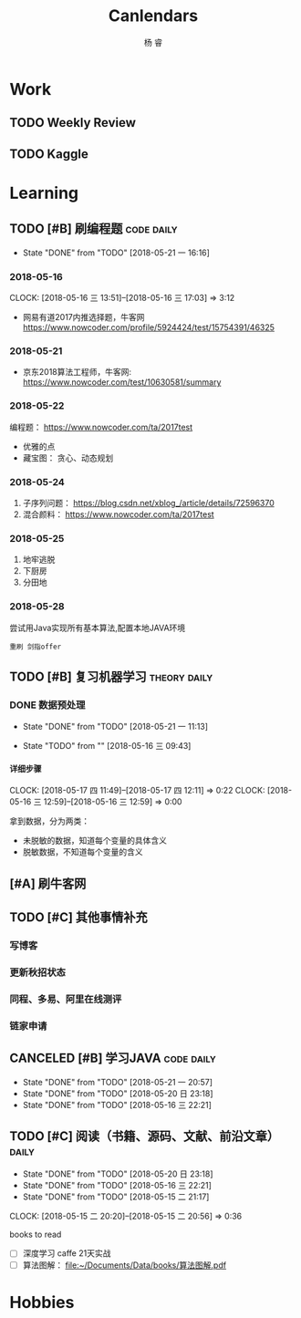 #+LATEX_HEADER: \usepackage{xeCJK}
#+LATEX_HEADER: \setmainfont{"微软雅黑"}
#+ATTR_LATEX: :width 5cm :options angle=90
#+TITLE: Canlendars
#+AUTHOR: 杨 睿
#+EMAIL: yangruipis@163.com
#+KEYWORDS: GTD
#+OPTIONS: H:4 toc:t 
#+PROPERTY: CLOCK_INTO_DRAWER t
#+PROPERTY: LOG_INTO_DRAWER t
#+TAGS: { code(c) theory(t) school(s) easy(e) project(p) daily(d) weekly(w) }


* Work

** TODO Weekly Review
DEADLINE: <2018-08-19 日 18:00-21:00 ++1w>
:PROPERTIES:
:LAST_REPEAT: [2018-08-16 四 20:21]
:END:

:LOGBOOK:  
- State "DONE"       from "TODO"       [2018-08-16 四 20:21]
- State "CANCELED"   from "TODO"       [2018-07-29 日 19:56]
- State "CANCELED"   from "TODO"       [2018-07-23 一 12:08]
- State "CANCELED"   from "TODO"       [2018-06-29 五 19:55]
- State "CANCELED"   from "TODO"       [2018-06-23 六 09:40]
- State "DONE"       from "TODO"       [2018-06-11 一 12:42]
- State "DONE"       from "TODO"       [2018-06-05 二 11:22]
- State "DONE"       from "TODO"       [2018-05-28 一 09:32]
- State "TODO"       from ""           [2018-05-26 六 12:56]
:END:      

** TODO Kaggle
SCHEDULED: <2018-06-23 六 20:30-22:30 ++3d>
:PROPERTIES:
:LAST_REPEAT: [2018-06-22 五 20:32]
:END:

:LOGBOOK:
- State "DONE"       from "TODO"       [2018-06-22 五 20:32]
- State "DONE"       from "TODO"       [2018-06-20 三 23:57]
CLOCK: [2018-06-17 日 14:38]--[2018-06-17 日 15:52] =>  1:14
- State "CANCELED"   from "TODO"       [2018-06-15 五 20:54]
- State "TODO"       from              [2018-06-11 一 12:43]
:END:


* Learning

** TODO [#B] 刷编程题                                          :code:daily:
SCHEDULED: <2018-08-03 五 13:30-16:00 ++1d>
:PROPERTIES:
:LAST_REPEAT: [2018-08-03 五 10:19]
:END:
:LOGBOOK:  
CLOCK: [2018-05-31 四 20:01]--[2018-05-31 四 20:26] =>  0:25
CLOCK: [2018-05-31 四 19:18]--[2018-05-31 四 19:43] =>  0:25
CLOCK: [2018-05-31 四 17:47]--[2018-05-31 四 18:12] =>  0:25
CLOCK: [2018-05-31 四 15:38]--[2018-05-31 四 16:03] =>  0:25
CLOCK: [2018-05-31 四 15:02]--[2018-05-31 四 15:27] =>  0:25
CLOCK: [2018-05-31 四 14:21]--[2018-05-31 四 14:46] =>  0:25
- State "DONE"       from "TODO"       [2018-05-30 三 19:58]
CLOCK: [2018-05-30 三 13:41]--[2018-05-30 三 14:02] =>  0:21
CLOCK: [2018-05-30 三 13:09]--[2018-05-30 三 13:34] =>  0:25
CLOCK: [2018-05-30 三 11:54]--[2018-05-30 三 12:19] =>  0:25
CLOCK: [2018-05-30 三 11:41]--[2018-05-30 三 11:53] =>  0:12
CLOCK: [2018-05-30 三 10:56]--[2018-05-30 三 11:02] =>  0:06
CLOCK: [2018-05-30 三 10:15]--[2018-05-30 三 10:40] =>  0:25
CLOCK: [2018-05-30 三 09:45]--[2018-05-30 三 10:10] =>  0:25
CLOCK: [2018-05-29 二 23:39]--[2018-05-29 二 23:39] =>  0:00
- State "DONE"       from "TODO"       [2018-05-29 二 22:48]
CLOCK: [2018-05-29 二 15:35]--[2018-05-29 二 16:00] =>  0:25
- State "DONE"       from "TODO"       [2018-05-28 一 19:25]
CLOCK: [2018-05-28 一 15:24]--[2018-05-28 一 16:07] =>  0:43
CLOCK: [2018-05-28 一 14:51]--[2018-05-28 一 15:04] =>  0:13
CLOCK: [2018-05-28 一 14:03]--[2018-05-28 一 14:38] =>  0:35
- State "DONE"       from "TODO"       [2018-05-26 六 10:06]
CLOCK: [2018-05-25 五 13:23]--[2018-05-25 五 14:04] =>  0:41
- State "DONE"       from "TODO"       [2018-05-24 四 16:35]
CLOCK: [2018-05-24 四 14:27]--[2018-05-24 四 16:35] =>  2:08
- State "DONE"       from "TODO"       [2018-05-22 二 21:17]
CLOCK: [2018-05-22 二 20:29]--[2018-05-22 二 20:30] =>  0:01
:END:      
- State "DONE"       from "TODO"       [2018-05-21 一 16:16]
:PROPERTIES:
:LAST_REPEAT: [2018-06-05 二 11:20]
:END:

*** 2018-05-16
CLOCK: [2018-05-16 三 13:51]--[2018-05-16 三 17:03] =>  3:12

- 网易有道2017内推选择题，牛客网 https://www.nowcoder.com/profile/5924424/test/15754391/46325

*** 2018-05-21
:LOGBOOK:  
CLOCK: [2018-05-22 二 14:50]--[2018-05-22 二 16:18] =>  1:28
CLOCK: [2018-05-21 一 15:15]--[2018-05-21 一 16:15] =>  1:00
CLOCK: [2018-05-21 一 15:06]--[2018-05-21 一 15:14] =>  0:08
:END:      

- 京东2018算法工程师，牛客网: https://www.nowcoder.com/test/10630581/summary

*** 2018-05-22
:LOGBOOK:  
CLOCK: [2018-05-22 二 20:30]--[2018-05-22 二 21:17] =>  0:47
:END:      


编程题：
https://www.nowcoder.com/ta/2017test
- 优雅的点 
- 藏宝图： 贪心、动态规划

*** 2018-05-24

1. 子序列问题： https://blog.csdn.net/xblog_/article/details/72596370
2. 混合颜料： https://www.nowcoder.com/ta/2017test

*** 2018-05-25

1. 地牢逃脱
2. 下厨房
3. 分田地

*** 2018-05-28

尝试用Java实现所有基本算法,配置本地JAVA环境

~重刷 剑指offer~

** TODO [#B] 复习机器学习                                    :theory:daily:
SCHEDULED: <2018-10-31 三 09:30-11:20 ++1d>
:PROPERTIES:
:LAST_REPEAT: [2018-10-30 二 14:30]
:END:

:LOGBOOK:
- State "DONE"       from "TODO"       [2018-10-30 二 14:30]
- State "CANCELED"   from "TODO"       [2018-08-03 五 10:19]
- State "DONE"       from "TODO"       [2018-07-31 二 13:57]
CLOCK: [2018-07-30 一 13:18]--[2018-07-30 一 16:47] =>  3:29
- State "DONE"       from "TODO"       [2018-07-29 日 14:09]
CLOCK: [2018-07-29 日 09:54]--[2018-07-29 日 12:00] =>  2:06
- State "CANCELED"   from "TODO"       [2018-07-29 日 09:54]
- State "DONE"       from "TODO"       [2018-07-27 五 12:33]
- State "DONE"       from "TODO"       [2018-07-26 四 13:48]
CLOCK: [2018-07-26 四 10:26]--[2018-07-26 四 11:47] =>  1:21
CLOCK: [2018-07-26 四 09:28]--[2018-07-26 四 09:53] =>  0:25
- State "DONE"       from "TODO"       [2018-07-25 三 21:04]
CLOCK: [2018-07-25 三 10:01]--[2018-07-25 三 11:52] =>  1:51
- State "CANCELED"   from "TODO"       [2018-07-23 一 17:54]
- State "TODO"       from "CANCELED"   [2018-07-23 一 12:13]
- State "CANCELED"   from "TODO"       [2018-06-05 二 11:20]
- State "CANCELED"   from "TODO"       [2018-06-05 二 11:20]
- State "DONE"       from "TODO"       [2018-05-31 四 14:20]
CLOCK: [2018-05-31 四 13:23]--[2018-05-31 四 13:48] =>  0:25
CLOCK: [2018-05-31 四 12:20]--[2018-05-31 四 12:45] =>  0:25
CLOCK: [2018-05-31 四 11:15]--[2018-05-31 四 11:40] =>  0:25
CLOCK: [2018-05-31 四 10:40]--[2018-05-31 四 11:05] =>  0:25
- State "DONE"       from "TODO"       [2018-05-30 三 19:58]
- State "DONE"       from "TODO"       [2018-05-29 二 15:29]
CLOCK: [2018-05-29 二 14:55]--[2018-05-29 二 15:20] =>  0:25
CLOCK: [2018-05-29 二 13:53]--[2018-05-29 二 14:18] =>  0:25
CLOCK: [2018-05-29 二 13:04]--[2018-05-29 二 13:29] =>  0:25
CLOCK: [2018-05-29 二 12:12]--[2018-05-29 二 12:37] =>  0:25
CLOCK: [2018-05-29 二 11:41]--[2018-05-29 二 12:06] =>  0:25
CLOCK: [2018-05-29 二 11:11]--[2018-05-29 二 11:36] =>  0:25
- State "DONE"       from "TODO"       [2018-05-28 一 14:02]
CLOCK: [2018-05-28 一 13:31]--[2018-05-28 一 13:56] =>  0:25
CLOCK: [2018-05-28 一 10:47]--[2018-05-28 一 11:12] =>  0:25
CLOCK: [2018-05-28 一 10:17]--[2018-05-28 一 10:42] =>  0:25
CLOCK: [2018-05-28 一 09:45]--[2018-05-28 一 10:10] =>  0:25
- State "DONE"       from "TODO"       [2018-05-27 日 17:36]
CLOCK: [2018-05-26 六 13:58]--[2018-05-26 六 14:21] =>  0:23
CLOCK: [2018-05-26 六 13:28]--[2018-05-26 六 13:43] =>  0:15
CLOCK: [2018-05-26 六 12:52]--[2018-05-26 六 13:17] =>  0:25
CLOCK: [2018-05-26 六 12:13]--[2018-05-26 六 12:43] =>  0:30
- State "TODO"       from "SOMEDAY"    [2018-05-25 五 12:27]
- State "FIXED"      from "TODO"       [2018-05-25 五 12:27]
- State "DONE"       from "TODO"       [2018-05-25 五 11:05]
CLOCK: [2018-05-25 五 09:39]--[2018-05-25 五 11:05] =>  1:26
- State "DONE"       from "TODO"       [2018-05-24 四 13:56]
CLOCK: [2018-05-24 四 11:55]--[2018-05-24 四 12:43] =>  0:48
CLOCK: [2018-05-24 四 11:10]--[2018-05-24 四 11:20] =>  0:10
- State "CANCELED"   from "TODO"       [2018-05-24 四 11:09]
- State "DONE"       from "TODO"       [2018-05-22 二 13:13]
CLOCK: [2018-05-22 二 09:44]--[2018-05-22 二 11:23] =>  1:39
- State "TODO"       from "TODO"       [2018-05-22 二 09:21]
- State "DONE"       from "TODO"       [2018-05-21 一 16:16]
- State "DONE"       from "TODO"       [2018-05-20 日 23:18]
- State "DONE"       from "TODO"       [2018-05-17 四 11:47]
- State "DONE"       from "TODO"       [2018-05-16 三 22:21]
- State "DONE"       from "TODO"       [2018-05-15 二 15:14]
- State "TODO"       from "TODO"       [2018-05-15 二 15:13]
:END:
      
:PROPERTIES:
:LAST_REPEAT: [2018-06-05 二 11:20]
:END:

*** DONE 数据预处理
- State "DONE"       from "TODO"       [2018-05-21 一 11:13]
:LOGBOOK:  
CLOCK: [2018-05-22 二 09:44]--[2018-05-22 二 09:44] =>  0:00
CLOCK: [2018-05-21 一 10:30]--[2018-05-21 一 11:13] =>  0:43
CLOCK: [2018-05-21 一 09:57]--[2018-05-21 一 10:19] =>  0:22
CLOCK: [2018-05-21 一 09:56]--[2018-05-21 一 09:57] =>  0:01
CLOCK: [2018-05-16 三 12:59]--[2018-05-16 三 13:43] =>  0:44
CLOCK: [2018-05-16 三 12:28]--[2018-05-16 三 12:34] =>  0:06
CLOCK: [2018-05-16 三 09:55]--[2018-05-16 三 10:15] =>  0:20
CLOCK: [2018-05-16 三 09:55]--[2018-05-16 三 09:55] =>  0:00
:END:      

- State "TODO"       from ""           [2018-05-16 三 09:43]

**** 详细步骤
CLOCK: [2018-05-17 四 11:49]--[2018-05-17 四 12:11] =>  0:22
CLOCK: [2018-05-16 三 12:59]--[2018-05-16 三 12:59] =>  0:00

拿到数据，分为两类：
- 未脱敏的数据，知道每个变量的具体含义
- 脱敏数据，不知道每个变量的含义

** [#A] 刷牛客网
SCHEDULED: <2018-12-23 日 08:30-09:20 ++1d>
:PROPERTIES:
:LAST_REPEAT: [2018-12-22 六 11:10]
:END:
:LOGBOOK:
- State "DONE"       from              [2018-12-22 六 11:10]
- State "DONE"       from              [2018-10-30 二 14:29]
- State "CANCELED"   from              [2018-08-03 五 10:19]
- State "DONE"       from "TODO"       [2018-08-01 三 10:14]
- State "DONE"       from "TODO"       [2018-07-31 二 13:57]
- State "DONE"       from "TODO"       [2018-07-30 一 13:18]
- State "CANCELED"   from "TODO"       [2018-07-29 日 09:54]
- State "CANCELED"   from "TODO"       [2018-07-27 五 12:33]
- State "DONE"       from "TODO"       [2018-07-26 四 09:28]
- State "DONE"       from "TODO"       [2018-07-25 三 10:00]
- State "DONE"       from "TODO"       [2018-07-24 二 09:24]
- State "TODO"       from "TODO"       [2018-07-23 一 12:21]
:END:

** TODO [#C] 其他事情补充
SCHEDULED: <2018-07-29 日 18:00-21:50 ++1d>
:PROPERTIES:
:LAST_REPEAT: [2018-07-29 日 09:54]
:END:
:LOGBOOK:
- State "CANCELED"   from "TODO"       [2018-07-29 日 09:54]
- State "DONE"       from "TODO"       [2018-07-26 四 15:20]
- State "DONE"       from "TODO"       [2018-07-25 三 10:00]
- State "TODO"       from              [2018-07-23 一 12:21]
:END:

*** 写博客
*** 更新秋招状态 
*** 同程、多易、阿里在线测评
*** 链家申请

** CANCELED [#B] 学习JAVA                                      :code:daily:
SCHEDULED: <2018-06-06 三 18:30-20:00>

:LOGBOOK:  
- State "CANCELED"   from "TODO"       [2018-06-05 二 11:21]
- State "CANCELED"   from "TODO"       [2018-06-05 二 11:21]
- State "CANCELED"   from "TODO"       [2018-05-29 二 22:48]
- State "DONE"       from "TODO"       [2018-05-28 一 21:27]
CLOCK: [2018-05-28 一 20:13]--[2018-05-28 一 20:38] =>  0:25
CLOCK: [2018-05-28 一 19:25]--[2018-05-28 一 19:50] =>  0:25
- State "TODO"       from "SOMEDAY"    [2018-05-28 一 14:34]
- State "TODO"       from ""           [2018-05-28 一 14:34]
:PROPERTIES:
:LAST_REPEAT: [2018-06-05 二 11:21]
:END:
:END:      

** DONE [#B] Daily Review                                           :daily:
SCHEDULED: <2018-05-30 三 20:30-21:00>
:LOGBOOK:  
- State "DONE"       from "TODO"       [2018-12-22 六 11:11]
- State "TODO"       from "CANCELED"   [2018-12-22 六 11:09]
- State "CANCELED"   from "TODO"       [2018-06-05 二 11:21]
CLOCK: [2018-05-30 三 22:21]--[2018-05-30 三 22:46] =>  0:25
CLOCK: [2018-05-30 三 21:51]--[2018-05-30 三 22:16] =>  0:25
CLOCK: [2018-05-30 三 20:02]--[2018-05-30 三 20:27] =>  0:25
- State "DONE"       from "TODO"       [2018-05-29 二 22:48]
- State "CANCELED"   from "TODO"       [2018-05-28 一 14:46]
- State "DONE"       from "TODO"       [2018-05-22 二 21:17]
:END:      
- State "DONE"       from "TODO"       [2018-05-21 一 20:57]
- State "DONE"       from "TODO"       [2018-05-20 日 23:18]
- State "DONE"       from "TODO"       [2018-05-16 三 22:21]
:PROPERTIES:
:LAST_REPEAT: [2018-05-29 二 22:48]
:END:

** TODO [#C] 阅读（书籍、源码、文献、前沿文章）                     :daily:
SCHEDULED: <2018-05-30 三 21:00-22:00>
:LOGBOOK:  
- State "TODO"       from "CANCELED"   [2018-12-22 六 11:09]
- State "CANCELED"   from "TODO"       [2018-06-05 二 11:21]
- State "CANCELED"   from "TODO"       [2018-05-29 二 22:48]
- State "CANCELED"   from "TODO"       [2018-05-28 一 14:46]
- State "DONE"       from "TODO"       [2018-05-27 日 17:36]
- State "DONE"       from "TODO"       [2018-05-22 二 14:49]
:END:      
- State "DONE"       from "TODO"       [2018-05-20 日 23:18]
- State "DONE"       from "TODO"       [2018-05-16 三 22:21]
- State "DONE"       from "TODO"       [2018-05-15 二 21:17]
CLOCK: [2018-05-15 二 20:20]--[2018-05-15 二 20:56] =>  0:36
:PROPERTIES:
:LAST_REPEAT: [2018-05-29 二 22:48]
:END:

books to read

- [ ] 深度学习 caffe 21天实战 
- [ ] 算法图解： [[file:~/Documents/Data/books/%E7%AE%97%E6%B3%95%E5%9B%BE%E8%A7%A3.pdf][file:~/Documents/Data/books/算法图解.pdf]] 



* Hobbies


